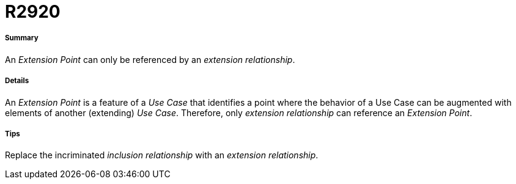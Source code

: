// Disable all captions for figures.
:!figure-caption:
// Path to the stylesheet files
:stylesdir: .

[[R2920]]

[[r2920]]
= R2920

[[Summary]]

[[summary]]
===== Summary

An _Extension Point_ can only be referenced by an _extension relationship_.

[[Details]]

[[details]]
===== Details

An _Extension Point_ is a feature of a _Use Case_ that identifies a point where the behavior of a Use Case can be augmented with elements of another (extending) _Use Case_. Therefore, only _extension relationship_ can reference an _Extension Point_.

[[Tips]]

[[tips]]
===== Tips

Replace the incriminated _inclusion relationship_ with an _extension relationship_.



